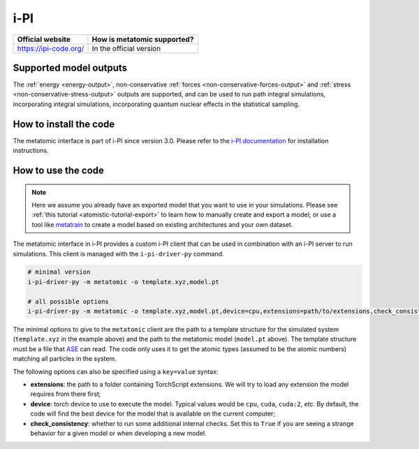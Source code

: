 .. _engine-ipi:

i-PI
====

.. list-table::
   :header-rows: 1

   * - Official website
     - How is metatomic supported?
   * - https://ipi-code.org/
     - In the official version


Supported model outputs
^^^^^^^^^^^^^^^^^^^^^^^

The :ref:`energy <energy-output>`, non-conservative :ref:`forces
<non-conservative-forces-output>` and :ref:`stress <non-conservative-stress-output>`
outputs are supported, and can be used to run path integral simulations, incorporating
integral simulations, incorporating quantum nuclear effects in the statistical sampling.

How to install the code
^^^^^^^^^^^^^^^^^^^^^^^

The metatomic interface is part of i-PI since version 3.0. Please refer to the
`i-PI documentation`_ for installation instructions.

.. _i-PI documentation: https://ipi-code.org/i-pi/getting-started.html#installing-i-pi

How to use the code
^^^^^^^^^^^^^^^^^^^

.. note::

  Here we assume you already have an exported model that you want to use in your
  simulations. Please see :ref:`this tutorial <atomistic-tutorial-export>` to
  learn how to manually create and export a model; or use a tool like
  `metatrain`_ to create a model based on existing architectures and your own
  dataset.

  .. _metatrain: https://github.com/metatensor/metatrain

The metatomic interface in i-PI provides a custom i-PI client that can be used
in combination with an i-PI server to run simulations. This client is managed
with the ``i-pi-driver-py`` command.

.. code-block:: bash

    # minimal version
    i-pi-driver-py -m metatomic -o template.xyz,model.pt

    # all possible options
    i-pi-driver-py -m metatomic -o template.xyz,model.pt,device=cpu,extensions=path/to/extensions,check_consistency=False

The minimal options to give to the ``metatomic`` client are the path to a
template structure for the simulated system (``template.xyz`` in the example
above) and the path to the metatomic model (``model.pt`` above). The template
structure must be a file that `ASE`_ can read. The code only uses it to get the
atomic types (assumed to be the atomic numbers) matching all particles in the
system.

The following options can also be specified using a ``key=value`` syntax:

- **extensions**: the path to a folder containing TorchScript extensions. We
  will try to load any extension the model requires from there first;
- **device**: torch device to use to execute the model. Typical values would be
  ``cpu``, ``cuda``, ``cuda:2``, *etc.* By default, the code will find the best
  device for the model that is available on the current computer;
- **check_consistency**: whether to run some additional internal checks. Set
  this to ``True`` if you are seeing a strange behavior for a given model or
  when developing a new model.

.. seealso::

    You can use ``i-pi-driver-py --help`` to get all the options for the Python
    drivers.


.. _ASE: https://ase-lib.org/ase/io/io.html
